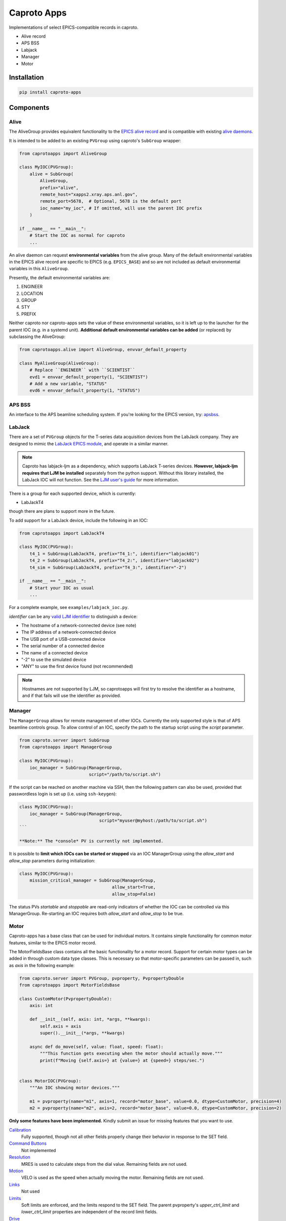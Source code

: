 ============
Caproto Apps
============

.. image:: https://github.com/canismarko/caproto-apps/actions/workflows/ci.yml/badge.svg?branch=main
   :alt: Tests
   :target: https://github.com/canismarko/caproto-apps/actions/workflows/ci.yml

Implementations of select EPICS-compatible records in caproto.

- Alive record
- APS BSS
- Labjack
- Manager
- Motor

Installation
============

.. code:: bash

    pip install caproto-apps

Components
==========

Alive
-----

The AliveGroup provides equivalent functionality to the
`EPICS alive record <http://epics-modules.github.io/alive/aliveRecord.html>`_
and is compatible with existing
`alive daemons <https://epics-alive-server.github.io/alive-overview.html>`_.

It is intended to be added to an existing ``PVGroup`` using caproto's
``SubGroup`` wrapper:

.. code:: python

    from caprotoapps import AliveGroup
    
    class MyIOC(PVGroup):
        alive = SubGroup(
            AliveGroup,
            prefix="alive",
            remote_host="xapps2.xray.aps.anl.gov",
            remote_port=5678,  # Optional, 5678 is the default port
            ioc_name="my_ioc", # If omitted, will use the parent IOC prefix
        )
    
    if __name__ == "__main__":
        # Start the IOC as normal for caproto
        ...

An alive daemon can request **environmental variables** from the alive
group. Many of the default environmental variables in the EPICS alive
record are specific to EPICS (e.g. ``EPICS_BASE``) and so are not
included as default environmental variables in this ``AliveGroup``.

Presently, the default environmental variables are:

1. ENGINEER
2. LOCATION
3. GROUP
4. STY
5. PREFIX

Neither caproto nor caproto-apps sets the value of these environmental
variables, so it is left up to the launcher for the parent IOC
(e.g. in a systemd unit). **Additional default environmental variables
can be added** (or replaced) by subclassing the AliveGroup:

.. code:: python
    	  
    from caprotoapps.alive import AliveGroup, envvar_default_property
    
    class MyAliveGroup(AliveGroup):
        # Replace ``ENGINEER`` with ``SCIENTIST``
        evd1 = envvar_default_property(1, "SCIENTIST")
        # Add a new variable, "STATUS"
        evd6 = envvar_default_property(1, "STATUS")


APS BSS
-------

An interface to the APS beamline scheduling system. If you're looking
for the EPICS version, try: `apsbss
<https://bcda-aps.github.io/apsbss/install.html>`_.

	
LabJack
-------

There are a set of ``PVGroup`` objects for the T-series data
acquisition devices from the LabJack company. They are designed to
mimic the `LabJack EPICS module
<https://epics-modules.github.io/LabJack/>`_, and operate in a similar
manner.

.. note::

   Caproto has labjack-ljm as a dependency, which supports LabJack
   T-series devices. **However, labjack-ljm requires that LJM be
   installed** separately from the python support. Without this
   library installed, the LabJack IOC will not function. See the `LJM
   user's guide
   <https://labjack.com/pages/support?doc=/software-driver/ljm-users-guide/>`_
   for more information.

There is a group for each supported device, which is currently:

- LabJackT4

though there are plans to support more in the future.

To add support for a LabJack device, include the following in an IOC:

.. code:: python

    from caprotoapps import LabJackT4
    
    class MyIOC(PVGroup):
        t4_1 = SubGroup(LabJackT4, prefix="T4_1:", identifier="labjack01")
        t4_2 = SubGroup(LabJackT4, prefix="T4_2:", identifier="labjack02")
        t4_sim = SubGroup(LabJackT4, prefix="T4_3:", identifier="-2")

    if __name__ == "__main__":
        # Start your IOC as usual
        ...

For a complete example, see ``examples/labjack_ioc.py``.

*identifier* can be any `valid LJM identifier
<https://labjack.com/pages/support?doc=/software-driver/ljm-users-guide/identifier-parameter/>`_
to distinguish a device:

- The hostname of a network-connected device (see note)
- The IP address of a network-connected device
- The USB port of a USB-connected device
- The serial number of a connected device
- The name of a connected device
- "-2" to use the simulated device
- "ANY" to use the first device found (not recommended)

.. note:: 
   
   Hostnames are not supported by LJM, so caprotoapps will first try to
   resolve the identifier as a hostname, and if that fails will use the
   identifier as provided.
    
Manager
-------

The ``ManagerGroup`` allows for remote management of other
IOCs. Currently the only supported style is that of APS beamline
controls group. To allow control of an IOC, specify the path to the
startup script using the *script* parameter.

.. code:: python
    
    from caproto.server import SubGroup
    from caprotoapps import ManagerGroup
    
    class MyIOC(PVGroup):
        ioc_manager = SubGroup(ManagerGroup,
                               script="/path/to/script.sh")

If the script can be reached on another machine via SSH, then the
following pattern can also be used, provided that passwordless login
is set up (i.e. using ``ssh-keygen``):

.. code:: python
    
    class MyIOC(PVGroup):
        ioc_manager = SubGroup(ManagerGroup,
        		           script="myuser@myhost:/path/to/script.sh")
    ```
    
    **Note:** The *console* PV is currently not implemented.
    
It is possible to **limit which IOCs can be started or stopped** via
an IOC ManagerGroup using the *allow_start* and *allow_stop*
parameters during initialization:
   
.. code:: python
    
    class MyIOC(PVGroup):
        mission_critical_manager = SubGroup(ManagerGroup,
    					allow_start=True,
    					allow_stop=False)

The status PVs *startable* and *stoppable* are read-only indicators of
whether the IOC can be controlled via this ManagerGroup. Re-starting
an IOC requires both *allow_start* and *allow_stop* to be true.

Motor
-----

Caproto-apps has a base class that can be used for individual
motors. It contains simple functionality for common motor features,
similar to the EPICS motor record.

The MotorFieldsBase class contains all the basic functionality for a
motor record. Support for certain motor types can be added in through
custom data type classes. This is necessary so that motor-specific
parameters can be passed in, such as *axis* in the following example:

.. code-block:: python

    from caproto.server import PVGroup, pvproperty, PvpropertyDouble
    from caprotoapps import MotorFieldsBase

    class CustomMotor(PvpropertyDouble):
        axis: int
    
        def __init__(self, axis: int, *args, **kwargs):
            self.axis = axis
            super().__init__(*args, **kwargs)
        
        async def do_move(self, value: float, speed: float):
	    """This function gets executing when the motor should actually move."""
            print(f"Moving {self.axis=} at {value=} at {speed=} steps/sec.")
        
    
    class MotorIOC(PVGroup):
        """An IOC showing motor devices."""
    
        m1 = pvproperty(name="m1", axis=1, record="motor_base", value=0.0, dtype=CustomMotor, precision=4)
        m2 = pvproperty(name="m2", axis=2, record="motor_base", value=0.0, dtype=CustomMotor, precision=2)
 

**Only some features have been implemented.** Kindly submit an issue
for missing features that you want to use.

`Calibration`_
  Fully supported, though not all other fields properly change their
  behavior in response to the SET field.
`Command Buttons`_
  Not implemented
`Resolution`_
  MRES is used to calculate steps from the dial value. Remaining
  fields are not used.
`Motion`_
  VELO is used as the speed when actually moving the motor. Remaining
  fields are not used.
`Links`_
  Not used
`Limits`_
  Soft limits are enforced, and the limits respond to the SET
  field. The parent pvproperty's *upper_ctrl_limit* and
  *lower_ctrl_limit* properties are independent of the record limit
  fields.
`Drive`_
  VAL, DVAL, and RVAL all update one another. If RVAL is changed, the
  motor will move. RLV and SYNC are not used.
`Readback`_
  RBV, DRBV, and RRBV all update in 0.1 sec periods. DMOV and MOVN
  update when the motor is moving. The remaining fields are unused.
`Servo`_
  Not used.
`Alarm`_
  Not used.
`Miscellaneous`_
  PREC is tied to the parent pvproperty's *precision*
  metadata. Changing PREC updates the precision of the remaining
  floating-point fields.
`Private`_
  Not used.

.. _Calibration: https://epics-modules.github.io/motor/motorRecord.html#Fields_calib
.. _Command Buttons: https://epics-modules.github.io/motor/motorRecord.html#Fields_command
.. _Resolution: https://epics-modules.github.io/motor/motorRecord.html#Fields_res
.. _Motion: https://epics-modules.github.io/motor/motorRecord.html#Fields_motion
.. _Links: https://epics-modules.github.io/motor/motorRecord.html#Fields_link
.. _Limits: https://epics-modules.github.io/motor/motorRecord.html#Fields_limit
.. _Drive: https://epics-modules.github.io/motor/motorRecord.html#Fields_drive
.. _Readback: https://epics-modules.github.io/motor/motorRecord.html#Fields_status
.. _Servo: https://epics-modules.github.io/motor/motorRecord.html#Servo_fields
.. _Alarm: https://epics-modules.github.io/motor/motorRecord.html#Fields_alarm
.. _Miscellaneous: https://epics-modules.github.io/motor/motorRecord.html#Fields_misc
.. _Private: https://epics-modules.github.io/motor/motorRecord.html#Fields_private

Development
===========

To install caproto-apps for development, first clone the github repository:

.. code:: bash

    git clone https://github.com/canismarko/caproto-apps.git

Then run tests with pytest

.. code:: bash
    
    pytest

Building the Project for PyPI
=============================

.. code:: bash
    
    (venv) $ python -m build
    (venv) $ twine check dist/*
    (venv) $ twine upload -r testpypi dist/*
    (venv) $ twine upload dist/*
